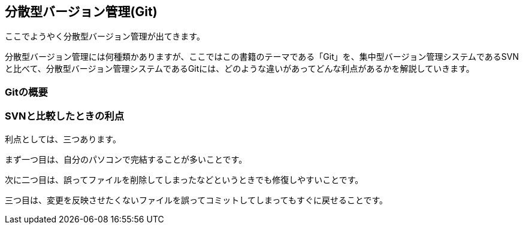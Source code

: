 [[distributed-revision-control]]

== 分散型バージョン管理(Git)

ここでようやく分散型バージョン管理が出てきます。

分散型バージョン管理には何種類かありますが、ここではこの書籍のテーマである「Git」を、集中型バージョン管理システムであるSVNと比べて、分散型バージョン管理システムであるGitには、どのような違いがあってどんな利点があるかを解説していきます。

=== Gitの概要

=== SVNと比較したときの利点

利点としては、三つあります。

まず一つ目は、自分のパソコンで完結することが多いことです。

次に二つ目は、誤ってファイルを削除してしまったなどというときでも修復しやすいことです。

三つ目は、変更を反映させたくないファイルを誤ってコミットしてしまってもすぐに戻せることです。
